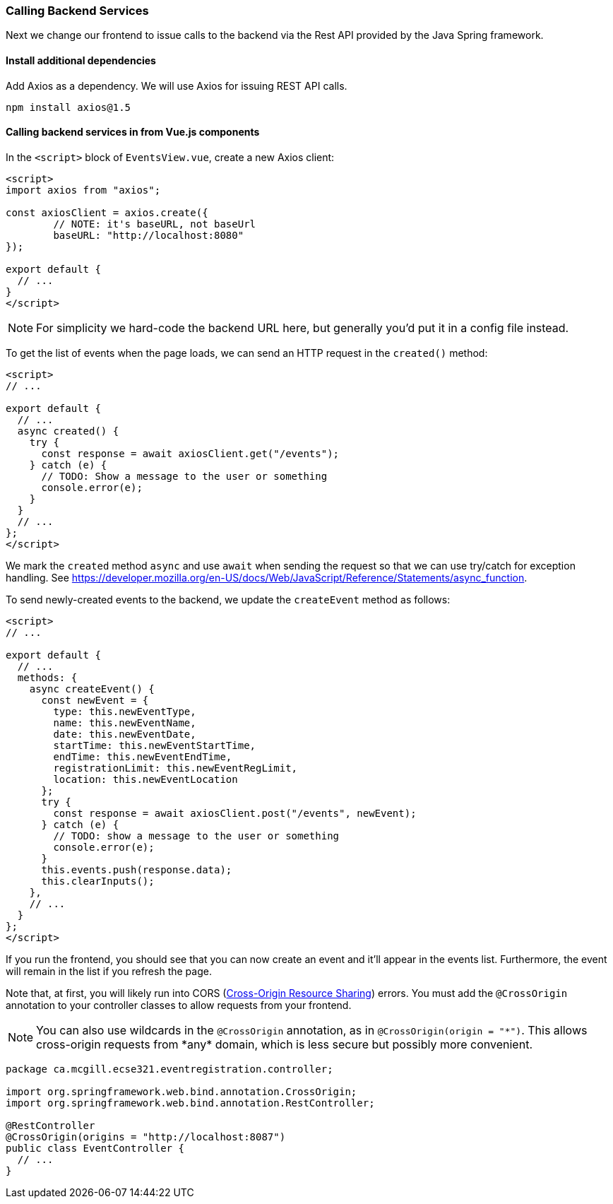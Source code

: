 === Calling Backend Services

Next we change our frontend to issue calls to the backend via the Rest API provided by the Java Spring framework.

==== Install additional dependencies

Add Axios as a dependency.
We will use Axios for issuing REST API calls.
```bash
npm install axios@1.5
```

==== Calling backend services in from Vue.js components

In the `<script>` block of `EventsView.vue`, create a new Axios client:

[source,javascript]
----
<script>
import axios from "axios";

const axiosClient = axios.create({
	// NOTE: it's baseURL, not baseUrl
	baseURL: "http://localhost:8080"
});

export default {
  // ...
}
</script>
----

[NOTE]
For simplicity we hard-code the backend URL here, but generally you'd put it in a config file instead.

To get the list of events when the page loads, we can send an HTTP request in the `created()` method:

[source,javascript]
----
<script>
// ...

export default {
  // ...
  async created() {
    try {
      const response = await axiosClient.get("/events");
    } catch (e) {
      // TODO: Show a message to the user or something
      console.error(e);
    }
  }
  // ...
};
</script>
----

We mark the `created` method `async` and use `await` when sending the request so that we can use try/catch for exception handling.
See https://developer.mozilla.org/en-US/docs/Web/JavaScript/Reference/Statements/async_function.

To send newly-created events to the backend, we update the `createEvent` method as follows:

[source,javascript]
----
<script>
// ...

export default {
  // ...
  methods: {
    async createEvent() {
      const newEvent = {
        type: this.newEventType,
        name: this.newEventName,
        date: this.newEventDate,
        startTime: this.newEventStartTime,
        endTime: this.newEventEndTime,
        registrationLimit: this.newEventRegLimit,
        location: this.newEventLocation
      };
      try {
        const response = await axiosClient.post("/events", newEvent);
      } catch (e) {
        // TODO: show a message to the user or something
        console.error(e);
      }
      this.events.push(response.data);
      this.clearInputs();
    },
    // ...
  }
};
</script>
----

If you run the frontend, you should see that you can now create an event and it'll appear in the events list.
Furthermore, the event will remain in the list if you refresh the page.

Note that, at first, you will likely run into CORS (link:https://developer.mozilla.org/en-US/docs/Web/HTTP/CORS[Cross-Origin Resource Sharing]) errors.
You must add the `@CrossOrigin` annotation to your controller classes to allow requests from your frontend.

[NOTE]
You can also use wildcards in the `@CrossOrigin` annotation, as in `@CrossOrigin(origin = "\*")`.
This allows cross-origin requests from *any* domain, which is less secure but possibly more convenient.

[source,java]
----
package ca.mcgill.ecse321.eventregistration.controller;

import org.springframework.web.bind.annotation.CrossOrigin;
import org.springframework.web.bind.annotation.RestController;

@RestController
@CrossOrigin(origins = "http://localhost:8087")
public class EventController {
  // ...
}
----
